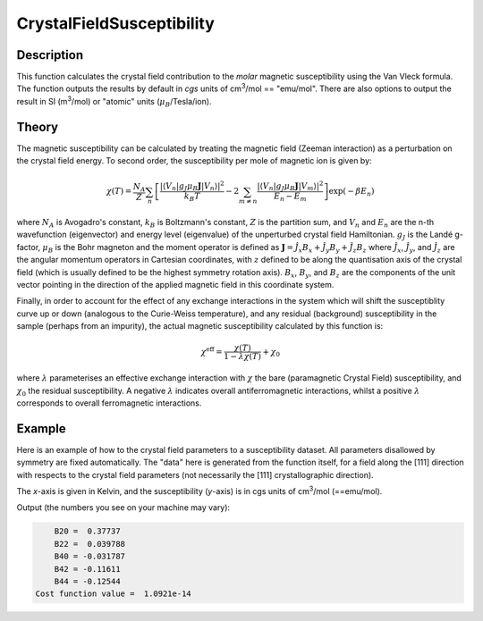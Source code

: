 .. _func-CrystalFieldSusceptibility:

==========================
CrystalFieldSusceptibility
==========================

.. index:: CrystalFieldSusceptibility

Description
-----------

This function calculates the crystal field contribution to the *molar* magnetic susceptibility using the Van Vleck formula. 
The function outputs the results by default in *cgs* units of cm\ :sup:`3`\ /mol == "emu/mol". 
There are also options to output the result in SI (m\ :sup:`3`\ /mol) or "atomic" units (\ :math:`\mu_B`/Tesla/ion).

Theory
------

The magnetic susceptibility can be calculated by treating the magnetic field (Zeeman interaction) as a perturbation on the crystal 
field energy. To second order, the susceptibility per mole of magnetic ion is given by:

.. math:: \chi(T) = \frac{N_A}{Z} \sum_n \left[ \frac{| \langle V_n | g_J \mu_B \mathbf{J} | V_n \rangle | ^2}{k_B T} 
   - 2 \sum_{m \neq n} \frac{| \langle V_n | g_J \mu_B \mathbf{J} | V_m \rangle | ^2}{E_n - E_m} \right] \exp(-\beta E_n)

where :math:`N_A` is Avogadro's constant, :math:`k_B` is Boltzmann's constant, :math:`Z` is the partition sum, and 
:math:`V_n` and :math:`E_n` are the n-th wavefunction (eigenvector) and energy level (eigenvalue) of the unperturbed 
crystal field Hamiltonian. :math:`g_J` is the Landé g-factor, :math:`\mu_B` is the Bohr magneton and the moment operator 
is defined as :math:`\mathbf{J} = \hat{J}_x B_x + \hat{J}_y B_y + \hat{J}_z B_z` where :math:`\hat{J}_x`, :math:`\hat{J}_y`,
and :math:`\hat{J}_z` are the angular momentum operators in Cartesian coordinates, with :math:`z` defined to 
be along the quantisation axis of the crystal field (which is usually defined to be the highest symmetry rotation axis). 
:math:`B_x`, :math:`B_y`, and :math:`B_z` are the components of the unit vector pointing in the direction of the applied 
magnetic field in this coordinate system.

Finally, in order to account for the effect of any exchange interactions in the system which will shift the susceptiblity curve
up or down (analogous to the Curie-Weiss temperature), and any residual (background) susceptibility in the sample (perhaps from
an impurity), the actual magnetic susceptibility calculated by this function is:

.. math:: \chi^{\mathrm{eff}} = \frac{\chi(T)}{1 - \lambda \chi(T)} + \chi_0

where :math:`\lambda` parameterises an effective exchange interaction with :math:`\chi` the bare (paramagnetic Crystal Field)
susceptibility, and :math:`\chi_0` the residual susceptibility. A negative :math:`\lambda` indicates overall antiferromagnetic
interactions, whilst a positive :math:`\lambda` corresponds to overall ferromagnetic interactions.

Example
-------

Here is an example of how to the crystal field parameters to a susceptibility dataset. All parameters disallowed by symmetry are fixed automatically.
The "data" here is generated from the function itself, for a field along the [111] direction with respects to the crystal field parameters (not necessarily the [111] crystallographic direction).

The `x`-axis is given in Kelvin, and the susceptibility (`y`-axis) is in cgs units of cm\ :sup:`3`\ /mol (==emu/mol).

.. testcode:: ExampleCrystalFieldSusceptibility

    import numpy as np

    # Build a reference data set
    fun = 'name=CrystalFieldSusceptibility,Ion=Ce,B20=0.37737,B22=0.039770,B40=-0.031787,B42=-0.11611,B44=-0.12544,'
    fun += 'Hdir=(1,1,1), Unit=cgs, inverse=1,'
    
    # This creates a (empty) workspace to use with EvaluateFunction
    x = np.linspace(1, 300, 300)
    y = x * 0
    e = y + 1
    ws = CreateWorkspace(x, y, e)
    
    # The calculated data will be in 'data', WorkspaceIndex=1
    EvaluateFunction(fun, ws, OutputWorkspace='data')
    
     # Change parameters slightly and fit to the reference data
    fun = 'name=CrystalFieldSusceptibility,Ion=Ce,Symmetry=C2v,B20=0.4,B22=0.04,B40=-0.03,B42=-0.1,B44=-0.1,'
    fun += 'Hdir=(1,1,1), Unit=cgs, inverse=1,'
    fun += 'ties=(B60=0,B62=0,B64=0,B66=0,BmolX=0,BmolY=0,BmolZ=0,BextX=0,BextY=0,BextZ=0)'
    
    # (set MaxIterations=0 to see the starting point)
    Fit(fun, 'data', WorkspaceIndex=1, Output='fit',MaxIterations=100, CostFunction='Unweighted least squares')
    # Using Unweighted least squares fit because the data has no errors.

    # Extract fitted parameters
    parws = mtd['fit_Parameters']
    for i in range(parws.rowCount()):
        row = parws.row(i)
        if row['Value'] != 0:
            print("%7s = % 7.5g" % (row['Name'], row['Value']))

.. testcleanup:: ExampleCrystalFieldSusceptibility

.. testoutput:: ExampleCrystalFieldSusceptibility
   :hide:
   :options: +ELLIPSIS, +NORMALIZE_WHITESPACE

        B20 =  0...
        B22 =  0...
        B40 = -0...
        B42 = -0...
        B44 = -0...
    Cost function value = ...

Output (the numbers you see on your machine may vary):

.. code::

        B20 =  0.37737
        B22 =  0.039788
        B40 = -0.031787
        B42 = -0.11611
        B44 = -0.12544
    Cost function value =  1.0921e-14

.. attributes::

   Ion;String;Mandatory;An element name for a rare earth ion. Possible values are: Ce, Pr, Nd, Pm, Sm, Eu, Gd, Tb, Dy, Ho, Er, Tm, Yb.
   Symmetry;String;C1;A symbol for a symmetry group. Setting `Symmetry` automatically zeros and fixes all forbidden parameters. Possible values are: C1, Ci, C2, Cs, C2h, C2v, D2, D2h, C4, S4, C4h, D4, C4v, D2d, D4h, C3, S6, D3, C3v, D3d, C6, C3h, C6h, D6, C6v, D3h, D6h, T, Td, Th, O, Oh
   powder;Boolean;false; Whether to calculate the powder averaged magnetisation or not.
   Hdir;Vector;(0.,0.,1.); The direction of the applied field w.r.t. the crystal field parameters
   Unit;String;'bohr'; The desired units of the output, either: 'bohr' (muB/T/ion), 'SI' (m^3/mol) or 'cgs' (cm^3/mol).
   inverse;Boolean;false; Whether to output 1/chi(T) instead of chi(T).

.. properties::

.. categories::

.. sourcelink::
